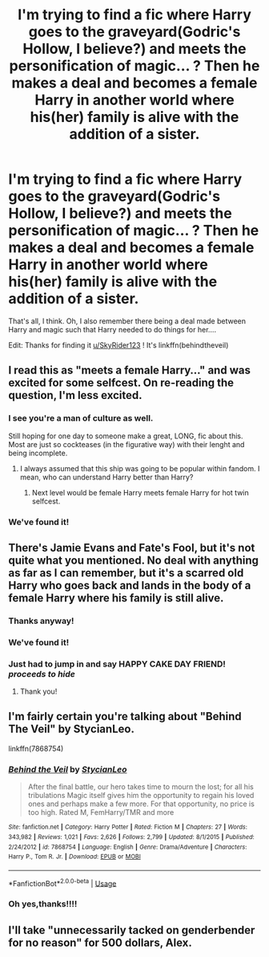 #+TITLE: I'm trying to find a fic where Harry goes to the graveyard(Godric's Hollow, I believe?) and meets the personification of magic... ? Then he makes a deal and becomes a female Harry in another world where his(her) family is alive with the addition of a sister.

* I'm trying to find a fic where Harry goes to the graveyard(Godric's Hollow, I believe?) and meets the personification of magic... ? Then he makes a deal and becomes a female Harry in another world where his(her) family is alive with the addition of a sister.
:PROPERTIES:
:Score: 26
:DateUnix: 1547435192.0
:DateShort: 2019-Jan-14
:FlairText: Fic Search
:END:
That's all, I think. Oh, I also remember there being a deal made between Harry and magic such that Harry needed to do things for her....

Edit: Thanks for finding it [[/u/SkyRider123][u/SkyRider123]] ! It's linkffn(behindtheveil)


** I read this as "meets a female Harry..." and was excited for some selfcest. On re-reading the question, I'm less excited.
:PROPERTIES:
:Author: Daimonin_123
:Score: 25
:DateUnix: 1547438317.0
:DateShort: 2019-Jan-14
:END:

*** I see you're a man of culture as well.

Still hoping for one day to someone make a great, LONG, fic about this. Most are just so cockteases (in the figurative way) with their lenght and being incomplete.
:PROPERTIES:
:Author: nauze18
:Score: 23
:DateUnix: 1547462764.0
:DateShort: 2019-Jan-14
:END:

**** I always assumed that this ship was going to be popular within fandom. I mean, who can understand Harry better than Harry?
:PROPERTIES:
:Author: Acetraim
:Score: 9
:DateUnix: 1547472881.0
:DateShort: 2019-Jan-14
:END:

***** Next level would be female Harry meets female Harry for hot twin selfcest.
:PROPERTIES:
:Author: Alstreim
:Score: 2
:DateUnix: 1547491804.0
:DateShort: 2019-Jan-14
:END:


*** We've found it!
:PROPERTIES:
:Score: 2
:DateUnix: 1547549400.0
:DateShort: 2019-Jan-15
:END:


** There's Jamie Evans and Fate's Fool, but it's not quite what you mentioned. No deal with anything as far as I can remember, but it's a scarred old Harry who goes back and lands in the body of a female Harry where his family is still alive.
:PROPERTIES:
:Author: Alstreim
:Score: 4
:DateUnix: 1547449239.0
:DateShort: 2019-Jan-14
:END:

*** Thanks anyway!
:PROPERTIES:
:Score: 1
:DateUnix: 1547465098.0
:DateShort: 2019-Jan-14
:END:


*** We've found it!
:PROPERTIES:
:Score: 1
:DateUnix: 1547549409.0
:DateShort: 2019-Jan-15
:END:


*** Just had to jump in and say HAPPY CAKE DAY FRIEND! /proceeds to hide/
:PROPERTIES:
:Author: Morning101
:Score: 1
:DateUnix: 1547475898.0
:DateShort: 2019-Jan-14
:END:

**** Thank you!
:PROPERTIES:
:Author: Alstreim
:Score: 1
:DateUnix: 1547491250.0
:DateShort: 2019-Jan-14
:END:


** I'm fairly certain you're talking about "Behind The Veil" by StycianLeo.

linkffn(7868754)
:PROPERTIES:
:Author: SkyRider123
:Score: 4
:DateUnix: 1547533152.0
:DateShort: 2019-Jan-15
:END:

*** [[https://www.fanfiction.net/s/7868754/1/][*/Behind the Veil/*]] by [[https://www.fanfiction.net/u/3695578/StycianLeo][/StycianLeo/]]

#+begin_quote
  After the final battle, our hero takes time to mourn the lost; for all his tribulations Magic itself gives him the opportunity to regain his loved ones and perhaps make a few more. For that opportunity, no price is too high. Rated M, FemHarry/TMR and more
#+end_quote

^{/Site/:} ^{fanfiction.net} ^{*|*} ^{/Category/:} ^{Harry} ^{Potter} ^{*|*} ^{/Rated/:} ^{Fiction} ^{M} ^{*|*} ^{/Chapters/:} ^{27} ^{*|*} ^{/Words/:} ^{343,982} ^{*|*} ^{/Reviews/:} ^{1,021} ^{*|*} ^{/Favs/:} ^{2,626} ^{*|*} ^{/Follows/:} ^{2,799} ^{*|*} ^{/Updated/:} ^{8/1/2015} ^{*|*} ^{/Published/:} ^{2/24/2012} ^{*|*} ^{/id/:} ^{7868754} ^{*|*} ^{/Language/:} ^{English} ^{*|*} ^{/Genre/:} ^{Drama/Adventure} ^{*|*} ^{/Characters/:} ^{Harry} ^{P.,} ^{Tom} ^{R.} ^{Jr.} ^{*|*} ^{/Download/:} ^{[[http://www.ff2ebook.com/old/ffn-bot/index.php?id=7868754&source=ff&filetype=epub][EPUB]]} ^{or} ^{[[http://www.ff2ebook.com/old/ffn-bot/index.php?id=7868754&source=ff&filetype=mobi][MOBI]]}

--------------

*FanfictionBot*^{2.0.0-beta} | [[https://github.com/tusing/reddit-ffn-bot/wiki/Usage][Usage]]
:PROPERTIES:
:Author: FanfictionBot
:Score: 2
:DateUnix: 1547533207.0
:DateShort: 2019-Jan-15
:END:


*** Oh yes,thanks!!!!
:PROPERTIES:
:Score: 2
:DateUnix: 1547548842.0
:DateShort: 2019-Jan-15
:END:


** I'll take "unnecessarily tacked on genderbender for no reason" for 500 dollars, Alex.
:PROPERTIES:
:Author: NaoSouONight
:Score: -6
:DateUnix: 1547484410.0
:DateShort: 2019-Jan-14
:END:
